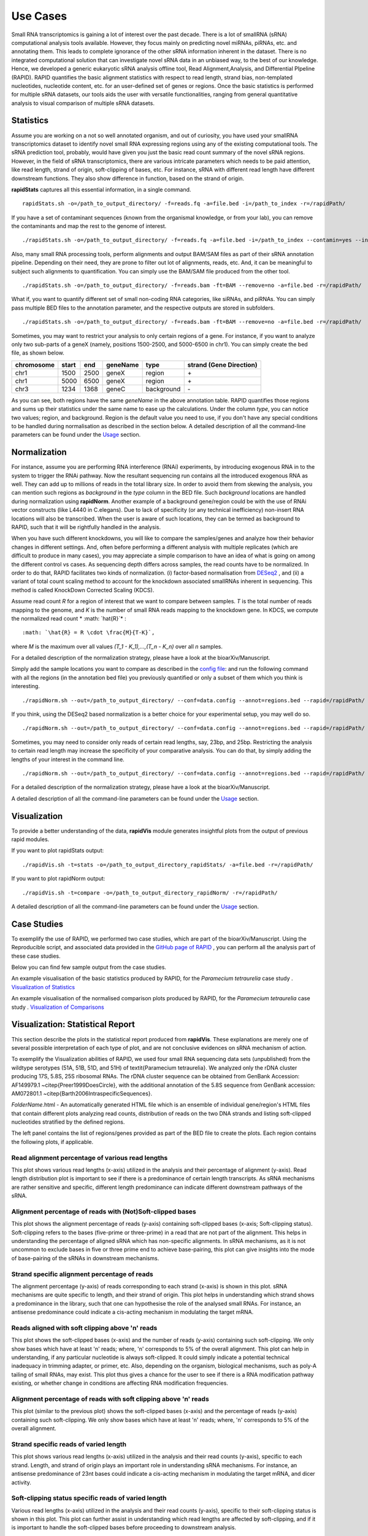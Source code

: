 Use Cases
=========

Small RNA transcriptomics is gaining a lot of interest over the past decade. There is a lot of smallRNA (sRNA) computational analysis tools available. However, they focus mainly on predicting novel miRNAs, piRNAs, etc. and annotating them. This leads to complete ignorance of the other sRNA information inherent in the dataset. There is no integrated computational solution that can investigate novel sRNA data in an unbiased way, to the best of our knowledge. Hence, we developed a generic eukaryotic sRNA analysis offline tool, Read Alignment,Analysis, and Differential PIpeline (RAPID). RAPID quantifies the basic alignment statistics with respect to read length, strand bias, non-templated nucleotides, nucleotide content, etc. for an user-defined set of genes or regions. Once the basic statistics is performed for multiple sRNA datasets, our tools aids the user with versatile functionalities, ranging from general quantitative analysis to visual comparison of multiple sRNA datasets. 

Statistics
----------
Assume you are working on a not so well annotated organism, and out of curiosity, you have used your smallRNA transcriptomics dataset to identify novel small RNA expressing regions using any of the existing computational tools. 
The sRNA prediction tool, probably, would have given you just the basic read count summary of the novel sRNA regions. However, in the field of sRNA transcriptomics, there are various intricate parameters which needs to be paid attention, like read length, strand of origin, soft-clipping of bases, etc. For instance, sRNA with different read length have different downstream functions. They also show difference in function, based on the strand of origin. 

**rapidStats** captures all this essential information, in a single command. ::

    rapidStats.sh -o=/path_to_output_directory/ -f=reads.fq -a=file.bed -i=/path_to_index -r=/rapidPath/

If you have a set of contaminant sequences (known from the organismal knowledge, or from your lab), you can remove the contaminants and map the rest to the genome of interest. ::
    
    ./rapidStats.sh -o=/path_to_output_directory/ -f=reads.fq -a=file.bed -i=/path_to_index --contamin=yes --indexco=/path_to_contaminants_index -r=/rapidPath/

Also, many small RNA processing tools, perform alignments and output BAM/SAM files as part of their sRNA annotation pipeline. Depending on their need, they are prone to filter out lot of alignments, reads, etc. And, it can be meaningful to subject such alignments to quantification. You can simply use the BAM/SAM file produced from the other tool. ::
    
    ./rapidStats.sh -o=/path_to_output_directory/ -f=reads.bam -ft=BAM --remove=no -a=file.bed -r=/rapidPath/

What if, you want to quantify different set of small non-coding RNA categories, like siRNAs, and piRNAs. You can simply pass multiple BED files to the annotation parameter, and the respective outputs are stored in subfolders. ::
    
    ./rapidStats.sh -o=/path_to_output_directory/ -f=reads.bam -ft=BAM --remove=no -a=file.bed -r=/rapidPath/

Sometimes, you may want to restrict your analysis to only certain regions of a gene. For instance, if you want to analyze only two sub-parts of a geneX (namely, positions 1500-2500, and 5000-6500 in chr1). You can simply create the bed file, as shown below.

+------------+--------+-------+-----------+------------+--------------------------+
| chromosome |  start |  end  | geneName  | type       | strand (Gene Direction)  |
+============+========+=======+===========+============+==========================+
| chr1       |  1500  | 2500  | geneX     | region     | \+                       |
+------------+--------+-------+-----------+------------+--------------------------+
| chr1       |  5000  | 6500  | geneX     | region     | \+                       |
+------------+--------+-------+-----------+------------+--------------------------+
| chr3       |  1234  | 1368  | geneC     | background | \-                       |
+------------+--------+-------+-----------+------------+--------------------------+

As you can see, both regions have the same *geneName* in the above annotation table. RAPID quantifies those regions and sums up their statistics under the same name to ease up the calculations.  Under the column *type*, you can notice two values; region, and background. Region is the default value you need to use, if you don't have any special conditions to be handled during normalisation as described in the section below. 
A detailed description of all the command-line parameters can be found under the `Usage <http://rapid-doc.readthedocs.io/en/latest/Usage.html#basic-usage>`_ section. 


Normalization
-------------

For instance, assume you are performing RNA interference (RNAi) experiments, by introducing exogenous RNA in to the system to trigger the RNAi pathway. Now the resultant sequencing run contains all the introduced exogenous RNA as well. They can add up to millions of reads in the total library size. In order to avoid them from skewing the analysis, you can mention such regions as *background* in the *type* column in the BED file. Such *background* locations are handled during normalization using **rapidNorm**. 
Another example of a background gene/region could be with the use of RNAi vector constructs (like L4440 in C.elegans). Due to lack of specificity (or any technical inefficiency) non-insert RNA locations will also be transcribed. When the user is aware of such locations, they can be termed as background to RAPID, such that it will be rightfully handled in the analysis.

When you have such different knockdowns, you will like to compare the samples/genes and analyze how their behavior changes in different settings. And, often before performing a different analysis with multiple replicates (which are difficult to produce in many cases), you may appreciate a simple comparison to have an idea of what is going on among the different control vs cases. As sequencing depth differs across samples, the read counts have to be normalized.  In order to do that, RAPID facilitates two kinds of normalization. (i) factor-based normalisation from `DESeq2 <https://bioconductor.org/packages/release/bioc/html/DESeq2.html>`_ , and (ii) a variant of total count scaling method to account for the knockdown associated smallRNAs inherent in sequencing. This method is called KnockDown Corrected Scaling (KDCS). 

Assume read count *R* for a region of interest that we want to compare between samples. *T* is the total number of reads mapping to the genome, and *K* is the number of small RNA reads mapping to the knockdown gene. In KDCS, we compute the normalized read count * :math: `\hat{R}`* : ::

	:math: `\hat{R} = R \cdot \frac{M}{T-K}`,


where *M* is the maximum over all values *(T_1 - K_1),...,(T_n - K_n)* over all *n* samples.
 
For a detailed description of the normalization strategy, please have a look at the bioarXiv/Manuscript. 

Simply add the sample locations you want to compare as described in the `config file <http://rapid-doc.readthedocs.io/en/latest/Usage.html#config-file-format>`_:  and run the following command with all the regions (in the annotation bed file) you previously quantified or only a subset of them which you think is interesting. ::
    
    ./rapidNorm.sh --out=/path_to_output_directory/ --conf=data.config --annot=regions.bed --rapid=/rapidPath/
    
If you think, using the DESeq2 based normalization is a better choice for your experimental setup, you may well do so. ::
    
    ./rapidNorm.sh --out=/path_to_output_directory/ --conf=data.config --annot=regions.bed --rapid=/rapidPath/ -d=T
    
Sometimes, you may need to consider only reads of certain read lengths, say, 23bp, and 25bp. Restricting the analysis to certain read length may increase the specificity of your comparative analysis. You can do that, by simply adding the lengths of your interest in the command line. ::
    
    ./rapidNorm.sh --out=/path_to_output_directory/ --conf=data.config --annot=regions.bed --rapid=/rapidPath/ -l=23,25

For a detailed description of the normalization strategy, please have a look at the bioarXiv/Manuscript. 

A detailed description of all the command-line parameters can be found under the `Usage <http://rapid-doc.readthedocs.io/en/latest/Usage.html#basic-usage>`_ section.

Visualization
-------------
To provide a better understanding of the data, **rapidVis** module generates insightful plots from the output of previous rapid modules. 

If you want to plot rapidStats output: ::

    ./rapidVis.sh -t=stats -o=/path_to_output_directory_rapidStats/ -a=file.bed -r=/rapidPath/
    
If you want to plot rapidNorm output: ::

    ./rapidVis.sh -t=compare -o=/path_to_output_directory_rapidNorm/ -r=/rapidPath/

A detailed description of all the command-line parameters can be found under the `Usage <http://rapid-doc.readthedocs.io/en/latest/Usage.html#basic-usage>`_ section. 

Case Studies
------------

To exemplify the use of RAPID, we performed two case studies, which are part of the bioarXiv/Manuscript. Using the Reproducible script, and associated data provided in the `GitHub page of RAPID <https://github.com/SchulzLab/RAPID/tree/master/CaseStudy/>`_ , you can perform all the analysis part of these case studies. 

Below you can find few sample output from the case studies. 

An example visualisation of the basic statistics produced by RAPID, for the *Paramecium tetraurelia* case study . 
`Visualization of Statistics <http://htmlpreview.github.io/?https://github.com/SchulzLab/RAPID/blob/master/CaseStudy/ExampleVisualization/Visualization_BasicStatistics_rDNA_EST_51A.html>`_

An example visualisation of the normalised comparison plots produced by RAPID, for the *Paramecium tetraurelia* case study . 
`Visualization of Comparisons <http://htmlpreview.github.io/?https://github.com/SchulzLab/RAPID/blob/master/CaseStudy/ExampleVisualization/Visualization_Comparison_All_rDNA.html>`_



Visualization: Statistical Report
---------------------------------

This section describe the plots in the statistical report produced from **rapidVis**. These explanations are merely one of several possible interpretation of each type of plot, and are not conclusive evidences on sRNA mechanism of action.

To exemplify the Visualization abilities of RAPID, we used four small RNA sequencing data sets (unpublished) from the wildtype serotypes (51A, 51B, 51D, and 51H) of \textit{Paramecium tetraurelia}. We analyzed only the rDNA cluster producing 17S, 5.8S, 25S ribosomal RNAs. The rDNA cluster sequence can be obtained from GenBank Accession: AF149979.1 ~\citep{Preer1999DoesCircle}, with the additional annotation of the 5.8S sequence from GenBank accession: AM072801.1 ~\citep{Barth2006IntraspecificSequences}. 

*FolderName*.html - An automatically generated HTML file which is an ensemble of individual gene/region's HTML files that contain different plots analyzing read counts, distribution of reads on the two DNA strands and listing soft-clipped nucleotides stratified by the defined regions.

.. image:: ./images/stats_homepage.png

The left panel contains the list of regions/genes provided as part of the BED file to create the plots. Each region contains the following plots, if applicable. 

Read alignment percentage of various read lengths
^^^^^^^^^^^^^^^^^^^^^^^^^^^^^^^^^^^^^^^^^^^^^^^^^
This plot shows various read lengths (x-axis) utilized in the analysis and their percentage of alignment (y-axis). Read length distribution plot is important to see if there is a predominance of certain length transcripts. As sRNA mechanisms are rather sensitive and specific, different length predominance can indicate different downstream pathways of the sRNA.

.. image:: ./images/rDNA_51A_plot1.png

Alignment percentage of reads with (Not)Soft-clipped bases
^^^^^^^^^^^^^^^^^^^^^^^^^^^^^^^^^^^^^^^^^^^^^^^^^^^^^
This plot shows the alignment percentage of reads (y-axis) containing soft-clipped bases (x-axis; Soft-clipping status). Soft-clipping refers to the bases (five-prime or three-prime) in a read that are not part of the alignment. This helps in understanding the percentage of aligned sRNA which has non-specific alignments. In sRNA mechanisms, as it is not uncommon to exclude bases in five or three prime end to achieve base-pairing, this plot can give insights into the mode of base-pairing of the sRNAs in downstream mechanisms.  

.. image:: ./images/rDNA_51A_plot2.png

Strand specific alignment percentage of reads
^^^^^^^^^^^^^^^^^^^^^^^^^^^^^^^^^^^^^^^^^^^^^^
The alignment percentage (y-axis) of reads corresponding to each strand (x-axis) is shown in this plot. sRNA mechanisms are quite specific to length, and their strand of origin. This plot helps in understanding which strand shows a predominance in the library, such that one can hypothesise the role of the analysed small RNAs. For instance, an antisense predominance could indicate a cis-acting mechanism in modulating the target mRNA.

.. image:: ./images/rDNA_51A_plot3.png

Reads aligned with soft clipping above 'n' reads
^^^^^^^^^^^^^^^^^^^^^^^^^^^^^^^^^^^^^^^^^^^^^^^^^^^^^
This plot shows the soft-clipped bases (x-axis) and the number of reads (y-axis) containing such soft-clipping. We only show bases which have at least 'n' reads; where, 'n' corresponds to 5% of the overall alignment. This plot can help in understanding, if any particular nucleotide is always soft-clipped. It could simply indicate a potential technical inadequacy in trimming adapter, or primer, etc. Also, depending on the organism, biological mechanisms, such as poly-A tailing of small RNAs, may exist. This plot thus gives a chance for the user to see if there is a RNA modification pathway existing, or whether change in conditions are affecting RNA modification frequencies.

.. image:: ./images/rDNA_51A_plot4.png

Alignment percentage of reads with soft clipping above 'n' reads
^^^^^^^^^^^^^^^^^^^^^^^^^^^^^^^^^^^^^^^^^^^^^^^^^^^^^^^^^^^^^^^^^^^^^
This plot (similar to the previous plot) shows the soft-clipped bases (x-axis) and the percentage of reads (y-axis) containing such soft-clipping. We only show bases which have at least 'n' reads; where, 'n' corresponds to 5% of the overall alignment.

.. image:: ./images/rDNA_51A_plot5.png

Strand specific reads of varied length
^^^^^^^^^^^^^^^^^^^^^^^^^^^^^^^^^^^^^^
This plot shows various read lengths (x-axis) utilized in the analysis and their read counts (y-axis), specific to each strand. Length, and strand of origin plays an important role in understanding sRNA mechanisms. For instance, an antisense predominance of 23nt bases could indicate a cis-acting mechanism in modulating the target mRNA, and dicer activity. 

.. image:: ./images/rDNA_51A_plot6.png

Soft-clipping status specific reads of varied length
^^^^^^^^^^^^^^^^^^^^^^^^^^^^^^^^^^^^^^^^^^^^^^^^^^^
Various read lengths (x-axis) utilized in the analysis and their read counts (y-axis), specific to their soft-clipping status is shown in this plot. This plot can further assist in understanding which read lengths are affected by soft-clipping, and if it is important to handle the soft-clipped bases before proceeding to downstream analysis.

.. image:: ./images/rDNA_51A_plot7.png

1-base soft-clipping specific reads of varied length
^^^^^^^^^^^^^^^^^^^^^^^^^^^^^^^^^^^^^^^^^^^^^^^^^^^
This plot shows various read lengths (x-axis) utilized in the analysis and their read counts (y-axis), with respected to the soft-clipped bases. Only the single bases (A,T,G and C) soft-clipped were considered. This plot can help in understanding, if any particular nucleotide is always soft-clipped. It could further indicate the potential source of the soft-clipped bases. For instance, untrimmed adapter, or primer, etc. Studies have suggested (Carradec et al. 2015) that sRNAs may carry a single non-templated A or U. This plot can also be helpful to capture such non-templated nucleotide additions.

.. image:: ./images/rDNA_51A_plot8.png

Strand specific reads with respect to base soft-clipping status
^^^^^^^^^^^^^^^^^^^^^^^^^^^^^^^^^^^^^^^^^^^^^^^^^^^^^^^^^^^^^^
This plot shows the strand (x-axis) specific read counts (y-axis) with their base soft-clipping status. This plot can further assist in understanding which strands are affected by soft-clipping, and if it is important to handle the soft-clipped bases before proceeding to downstream analysis.

.. image:: ./images/rDNA_51A_plot9.png

Strand specific coverage plot
^^^^^^^^^^^^^^^^^^^^^^^^^^^^^
This plot shows the strand specific coverage (1bp resolution). A coverage plot helps in understanding if a particular sub-region in an analysed gene/region has a major predominance. It could also show, if a region appears to be phased giving insights in to the mechanism of action.

.. image:: ./images/rDNA_51A_plot10.png

Visualization: Comparison Report
--------------------------------
This section describe the plots in the comparison report produced from *rapidVis*. The normalized values mentioned below corresponds to the normalization method you choose, while running *rapidNorm*.

The plots are split in to three categories. 

* Quality Plots
* Sample based comparison
* Gene based comparison

Clustered heatmap of TPM
^^^^^^^^^^^^^^^^^^^^^^^^
This is a heatmap of the TPM of gene/region corresponding to the samples analyzed. The dendograms shown are calculated using the default clustering parameters of heatmap.2 function, which uses a complete linkage method with an euclidean measure.

.. image:: ./images/rDNA_Comp_plot1.png

Clustered heatmap of antisense ratio
^^^^^^^^^^^^^^^^^^^^^^^^^^^^^^^^^^^^
This is a heatmap of the antisense ratio of gene/region corresponding to the samples analyzed. The dendograms shown are calculated using the default clustering parameters of heatmap.2 function, which uses a complete linkage method with an euclidean measure.

.. image:: ./images/rDNA_Comp_plot2.png

Clustered heatmap of average read count (log2 scale)
^^^^^^^^^^^^^^^^^^^^^^^^^^^^^^^^^^^^^^^^^^^^^^^^^^^^
This is a heatmap of the average read count (log2) of gene/region corresponding to the samples analyzed. The dendograms shown are calculated using the default clustering parameters of heatmap.2 function, which uses a complete linkage method with an euclidean measure. Average read count is calculated as the reads aligned to a gene divided by the gene length. 

.. image:: ./images/rDNA_Comp_plot3.png

PCA plot of samples
^^^^^^^^^^^^^^^^^^^
This principle component analysis (PCA) plot shows where your samples fall in the first and second principle components. The principle componenets are calculated using the read counts of each sample. When replicates of a sample are grouped together in this plot, it is an indication of good quality replicates.

.. image:: ./images/rDNA_Comp_plot4.png

MDS plot of samples
^^^^^^^^^^^^^^^^^^^
This multi dimensional scaling (MDS) plot shows the proximities of your samples in two dimension. Read counts of each sample is used for performing MDS. When replicates of a sample are grouped together in this plot, it is an indication of good quality replicates.

.. image:: ./images/rDNA_Comp_plot5.png

Box plot of read counts
^^^^^^^^^^^^^^^^^^^^^^^^
This is a box plot of the normalized read counts of each gene/region across all the samples used in the analysis. This can indicate the variance among samples for a specific gene/region.

.. image:: ./images/rDNA_Comp_plot6.png

Sample wise comparison of normalised read counts for each gene/region
^^^^^^^^^^^^^^^^^^^^^^^^^^^^^^^^^^^^^^^^^^^^^^^^^^^^^^^^^^
This plot shows the normalised read counts of each sample for each gene/region.

.. image:: ./images/rDNA_Comp_plot7.png

Sample wise comparison of normalised read counts for each gene/region (log2 scale)
^^^^^^^^^^^^^^^^^^^^^^^^^^^^^^^^^^^^^^^^^^^^^^^^^^^^^^^^^^^^^^^^^^^^^^^
Log2 of normalised read counts of each sample for each gene/region is shown in this plot.

.. image:: ./images/rDNA_Comp_plot8.png

Sample wise comparison of TPM for each gene/region
^^^^^^^^^^^^^^^^^^^^^^^^^^^^^^^^^^^^^^^^^^^^^^^^^^
This plot shows the TPM values of each sample for each gene/region. TPM values are calculated from the read counts, after accounting for read length restrictions, if provided by user. 

.. image:: ./images/rDNA_Comp_plot9.png

Sample wise comparison of TPM for each gene/region (log2 scale)
^^^^^^^^^^^^^^^^^^^^^^^^^^^^^^^^^^^^^^^^^^^^^^^^^^^^^^^^^^^^^^^
Log2 of TPM Values of each sample for each gene/region is shown in this plot. TPM values are calculated from the read counts, after accounting for read length restrictions, if provided by user.

.. image:: ./images/rDNA_Comp_plot10.png

Sample wise comparison of antisense ratio for each gene/region
^^^^^^^^^^^^^^^^^^^^^^^^^^^^^^^^^^^^^^^^^^^^^^^^^^^^^^^^^^^^^^
This plot shows the antisense ratio of each sample is shown for each gene/region.

.. image:: ./images/rDNA_Comp_plot11.png

Gene/Region wise comparison of normalised read counts for each sample
^^^^^^^^^^^^^^^^^^^^^^^^^^^^^^^^^^^^^^^^^^^^^^^^^^^^^^^^^^^^^^^^^^
This plot shows the gene/region wise normalised read counts for each sample.

.. image:: ./images/rDNA_Comp_plot12.png

Gene/Region wise comparison of normalised read counts for each sample (log2 scale)
^^^^^^^^^^^^^^^^^^^^^^^^^^^^^^^^^^^^^^^^^^^^^^^^^^^^^^^^^^^^^^^^^^^^^^^^^^^^^^^
Log2 of gene/region wise normalised read counts for each sample is shown in this plot.

.. image:: ./images/rDNA_Comp_plot13.png

Gene/Region wise comparison of TPM for each sample
^^^^^^^^^^^^^^^^^^^^^^^^^^^^^^^^^^^^^^^^^^^^^^^^^^
This plot shows the gene/region wise TPM for each sample. TPM values are calculated from the read counts, after accounting for read length restrictions, if provided by user.

.. image:: ./images/rDNA_Comp_plot14.png

Gene/Region wise comparison of TPM for each sample (log2 scale)
^^^^^^^^^^^^^^^^^^^^^^^^^^^^^^^^^^^^^^^^^^^^^^^^^^^^^^^^^^^^^^^
Log2 of gene/region wise TPM for each sample is shown in this plot. TPM values are calculated from the read counts, after accounting for read length restrictions, if provided by user.

.. image:: ./images/rDNA_Comp_plot15.png

Gene/Region wise comparison of antisense ratio for each sample
^^^^^^^^^^^^^^^^^^^^^^^^^^^^^^^^^^^^^^^^^^^^^^^^^^^^^^^^^^^^^^
Antisense ratio of gene/region for each samples is shown in this plot.

.. image:: ./images/rDNA_Comp_plot16.png
